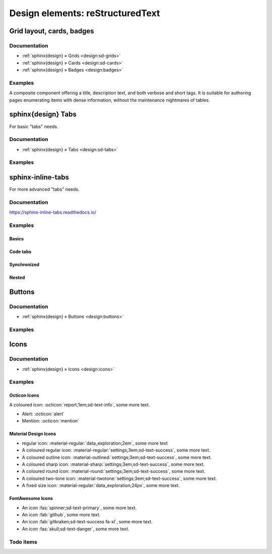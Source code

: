 .. _design-elements-restructuredtext:

#################################
Design elements: reStructuredText
#################################


**************************
Grid layout, cards, badges
**************************

Documentation
=============

- :ref:`sphinx{design} » Grids <design:sd-grids>`
- :ref:`sphinx{design} » Cards <design:sd-cards>`
- :ref:`sphinx{design} » Badges <design:badges>`

Examples
========
A composite component offering a title, description text, and both verbose and short tags.
It is suitable for authoring pages enumerating items with dense information, without
the maintenance nightmares of tables.

.. grid:: 1
    :margin: 0
    :padding: 0

    .. grid-item-card::

        .. grid:: 2
            :margin: 0
            :padding: 0

            .. grid-item::
                :columns: 8

                `multihop-firmware <https://hiveeyes.org/docs/arduino/firmware/backdoor/multihop/README.html>`_

                A flexible software breadboard for ISM RF packet radio nodes, relays, and gateways.

                **Date:** 2015
                **Source:** multihop.ino

            .. grid-item::
                :columns: 4

                :bdg-primary-line:`rf69` :bdg-primary-line:`rf96` :bdg-primary-line:`lora` :bdg-primary-line:`beradio`

                :bdg-success-line:`hx711` :bdg-success-line:`ds18b20` :bdg-success-line:`dht22`

                :bdg-secondary-line:`ATmega328`

                :bdg-info-line:`low-power`



*******************
sphinx{design} Tabs
*******************

For basic "tabs" needs.

Documentation
=============
- :ref:`sphinx{design} » Tabs <design:sd-tabs>`

Examples
========

.. tab-set::

    .. tab-item:: Label1

        Content 1

    .. tab-item:: Label2

        Content 2


******************
sphinx-inline-tabs
******************

For more advanced "tabs" needs.

Documentation
=============

https://sphinx-inline-tabs.readthedocs.io/

Examples
========

Basics
------

.. tab:: Label1

    Content 1

.. tab:: Label2

    Content 2

Code tabs
---------

.. tab:: Python

    .. code-block:: python

        print("Hello World!")

    It's pretty simple!

.. tab:: C++

    .. code-block:: cpp

        #include <iostream>

        int main() {
            std::cout << "Hello World!" << std::endl;

        }

    More code, but it works too!

.. tab:: Text

    .. code-block:: none

        Hello World!

    Why not.

Synchronized
------------

.. tab:: Windows

    .. code-block:: console

        $ py -m pip install sphinx

.. tab:: Unix (MacOS / Linux)

    .. code-block:: console

        $ python -m pip install sphinx


.. tab:: Windows
    :new-set:

    .. code-block:: console

        $ make.bat html

.. tab:: Unix (MacOS / Linux)

    .. code-block:: console

        $ make html

Nested
------

.. tab:: Windows

    .. tab:: Command prompt

        ``cmd.exe``

    .. tab:: Powershell

        ``ps2.exe``


.. tab:: Unix (MacOS / Linux)

    As can be seen on the other tab, the tab sets will "join" when there's
    no text between different levels of tabs. Adding text between them
    will space them out.

    .. tab:: Bash

        ``bash``

    .. tab:: Zsh

        ``zsh``

    .. tab:: Fish

        ``fish``

    .. tab:: Powershell

        ``ps2``


*******
Buttons
*******

Documentation
=============
- :ref:`sphinx{design} » Buttons <design:buttons>`

Examples
========
.. button-link:: https://example.com
    :color: primary
    :shadow:

.. button-link:: https://example.com
    :color: primary
    :outline:

.. button-link:: https://example.com
    :color: secondary
    :expand:



*****
Icons
*****

Documentation
=============
- :ref:`sphinx{design} » Icons <design:icons>`

Examples
========

Octicon Icons
-------------

A coloured icon: :octicon:`report;1em;sd-text-info`, some more text.

- Alert: :octicon:`alert`
- Mention: :octicon:`mention`

Material Design Icons
---------------------

- regular icon: :material-regular:`data_exploration;2em`, some more text
- A coloured regular icon: :material-regular:`settings;3em;sd-text-success`, some more text.
- A coloured outline icon: :material-outlined:`settings;3em;sd-text-success`, some more text.
- A coloured sharp icon: :material-sharp:`settings;3em;sd-text-success`, some more text.
- A coloured round icon: :material-round:`settings;3em;sd-text-success`, some more text.
- A coloured two-tone icon: :material-twotone:`settings;3em;sd-text-success`, some more text.
- A fixed size icon: :material-regular:`data_exploration;24px`, some more text.

FontAwesome Icons
-----------------

- An icon :fas:`spinner;sd-text-primary`, some more text.
- An icon :fab:`github`, some more text.
- An icon :fab:`gitkraken;sd-text-success fa-xl`, some more text.
- An icon :fas:`skull;sd-text-danger`, some more text.


Todo items
==========
.. todo::

    Foo bar baz.
